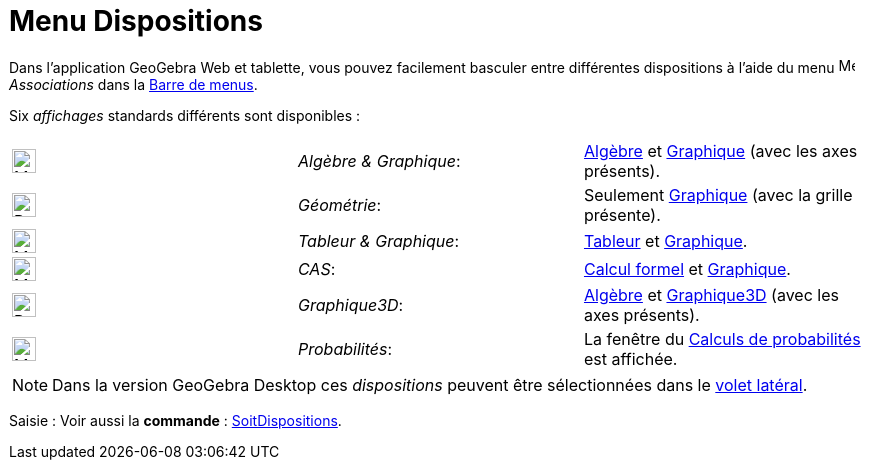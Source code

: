 = Menu Dispositions
:page-en: Perspectives_Menu
ifdef::env-github[:imagesdir: /fr/modules/ROOT/assets/images]

Dans l'application GeoGebra Web et tablette, vous pouvez facilement basculer entre différentes dispositions à l'aide du menu
image:16px-Menu-perspectives.svg.png[Menu-perspectives.svg,width=16,height=16] _Associations_ dans la xref:/Barre_de_menus.adoc[Barre de menus].

Six _affichages_ standards différents sont disponibles :

[cols=",,",]
|===
|image:24px-Menu_view_algebra.svg.png[Menu view algebra.svg,width=24,height=24] |_Algèbre & Graphique_:
|xref:/Algèbre.adoc[Algèbre] et xref:/Graphique.adoc[Graphique] (avec les axes présents).

|image:24px-Perspectives_geometry.svg.png[Perspectives geometry.svg,width=24,height=24] |_Géométrie_: |Seulement
xref:/Graphique.adoc[Graphique] (avec la grille présente).

|image:24px-Menu_view_spreadsheet.svg.png[Menu view spreadsheet.svg,width=24,height=24] |_Tableur & Graphique_:
|xref:/Tableur.adoc[Tableur] et xref:/Graphique.adoc[Graphique].

|image:24px-Menu_view_cas.svg.png[Menu view cas.svg,width=24,height=24] |_CAS_: |xref:/Calcul_formel.adoc[Calcul formel] et xref:/Graphique.adoc[Graphique].

|image:24px-Perspectives_algebra_3Dgraphics.svg.png[Perspectives algebra 3Dgraphics.svg,width=24,height=24] |_Graphique3D_: |xref:/Algèbre.adoc[Algèbre] et xref:/Graphique3D.adoc[Graphique3D] (avec les axes présents).

|image:24px-Menu_view_probability.svg.png[Menu view probability.svg,width=24,height=24] |_Probabilités_: |La fenêtre du
xref:/tools/Outil_Calculs_Probabilités.adoc[Calculs de probabilités] est affichée.
|===

[NOTE]
====

Dans la version  GeoGebra Desktop  ces _dispositions_ peuvent être sélectionnées dans le xref:/Menu_Associations.adoc[volet latéral].

====

[.kcode]#Saisie :# Voir aussi la *commande* : xref:/commands/SoitDispositions.adoc[SoitDispositions].
